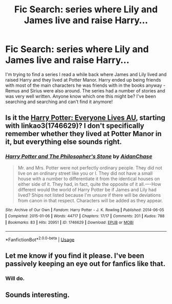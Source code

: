 #+TITLE: Fic Search: series where Lily and James live and raise Harry...

* Fic Search: series where Lily and James live and raise Harry...
:PROPERTIES:
:Author: kiwi102610
:Score: 6
:DateUnix: 1569717306.0
:DateShort: 2019-Sep-29
:END:
I'm trying to find a series I read a while back where James and Lily lived and raised Harry and they lived at Potter Manor. Harry ended up being friends with most of the main characters he was friends with in the books anyway - Remus and Sirius were also around. The series had a number of stories and was very well written. Anyone know which one this might be? I've been searching and searching and can't find it anymore!


** Is it the [[https://archiveofourown.org/series/111713][Harry Potter: Everyone Lives AU]], starting with linkao3(1746629)? I don't specifically remember whether they lived at Potter Manor in it, but everything else sounds right.
:PROPERTIES:
:Author: siderumincaelo
:Score: 5
:DateUnix: 1569727413.0
:DateShort: 2019-Sep-29
:END:

*** [[https://archiveofourown.org/works/1746629][*/Harry Potter and The Philosopher's Stone/*]] by [[https://www.archiveofourown.org/users/AidanChase/pseuds/AidanChase][/AidanChase/]]

#+begin_quote
  Mr. and Mrs. Potter were not perfectly ordinary people. They did not live on an ordinary street like you or I. They did not have a small house with a number to differentiate it from the identical houses on either side of it. They had, in fact, quite the opposite of it all.----How different would the world of Harry Potter be if James and Lily had lived? Ships not listed because I'm unsure if there will be deviations from canon in that respect. Characters will be added as they appear.
#+end_quote

^{/Site/:} ^{Archive} ^{of} ^{Our} ^{Own} ^{*|*} ^{/Fandom/:} ^{Harry} ^{Potter} ^{-} ^{J.} ^{K.} ^{Rowling} ^{*|*} ^{/Published/:} ^{2014-06-05} ^{*|*} ^{/Completed/:} ^{2015-01-06} ^{*|*} ^{/Words/:} ^{44717} ^{*|*} ^{/Chapters/:} ^{17/17} ^{*|*} ^{/Comments/:} ^{201} ^{*|*} ^{/Kudos/:} ^{788} ^{*|*} ^{/Bookmarks/:} ^{83} ^{*|*} ^{/Hits/:} ^{20951} ^{*|*} ^{/ID/:} ^{1746629} ^{*|*} ^{/Download/:} ^{[[https://archiveofourown.org/downloads/1746629/Harry%20Potter%20and%20The.epub?updated_at=1556504048][EPUB]]} ^{or} ^{[[https://archiveofourown.org/downloads/1746629/Harry%20Potter%20and%20The.mobi?updated_at=1556504048][MOBI]]}

--------------

*FanfictionBot*^{2.0.0-beta} | [[https://github.com/tusing/reddit-ffn-bot/wiki/Usage][Usage]]
:PROPERTIES:
:Author: FanfictionBot
:Score: 2
:DateUnix: 1569727424.0
:DateShort: 2019-Sep-29
:END:


** Let me know if you find it please. I've been passively keeping an eye out for fanfics like that.
:PROPERTIES:
:Author: scottyboy359
:Score: 1
:DateUnix: 1569724851.0
:DateShort: 2019-Sep-29
:END:

*** Will do.
:PROPERTIES:
:Author: kiwi102610
:Score: 1
:DateUnix: 1569726991.0
:DateShort: 2019-Sep-29
:END:


** Sounds interesting.
:PROPERTIES:
:Author: MrJDN
:Score: 1
:DateUnix: 1569751801.0
:DateShort: 2019-Sep-29
:END:
